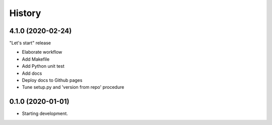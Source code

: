 =======
History
=======

4.1.0 (2020-02-24)
==================

"Let's start" release

* Elaborate workflow
* Add Makefile
* Add Python unit test
* Add docs
* Deploy docs to Github pages
* Tune setup.py and 'version from repo' procedure



0.1.0 (2020-01-01)
==================

*  Starting development.
